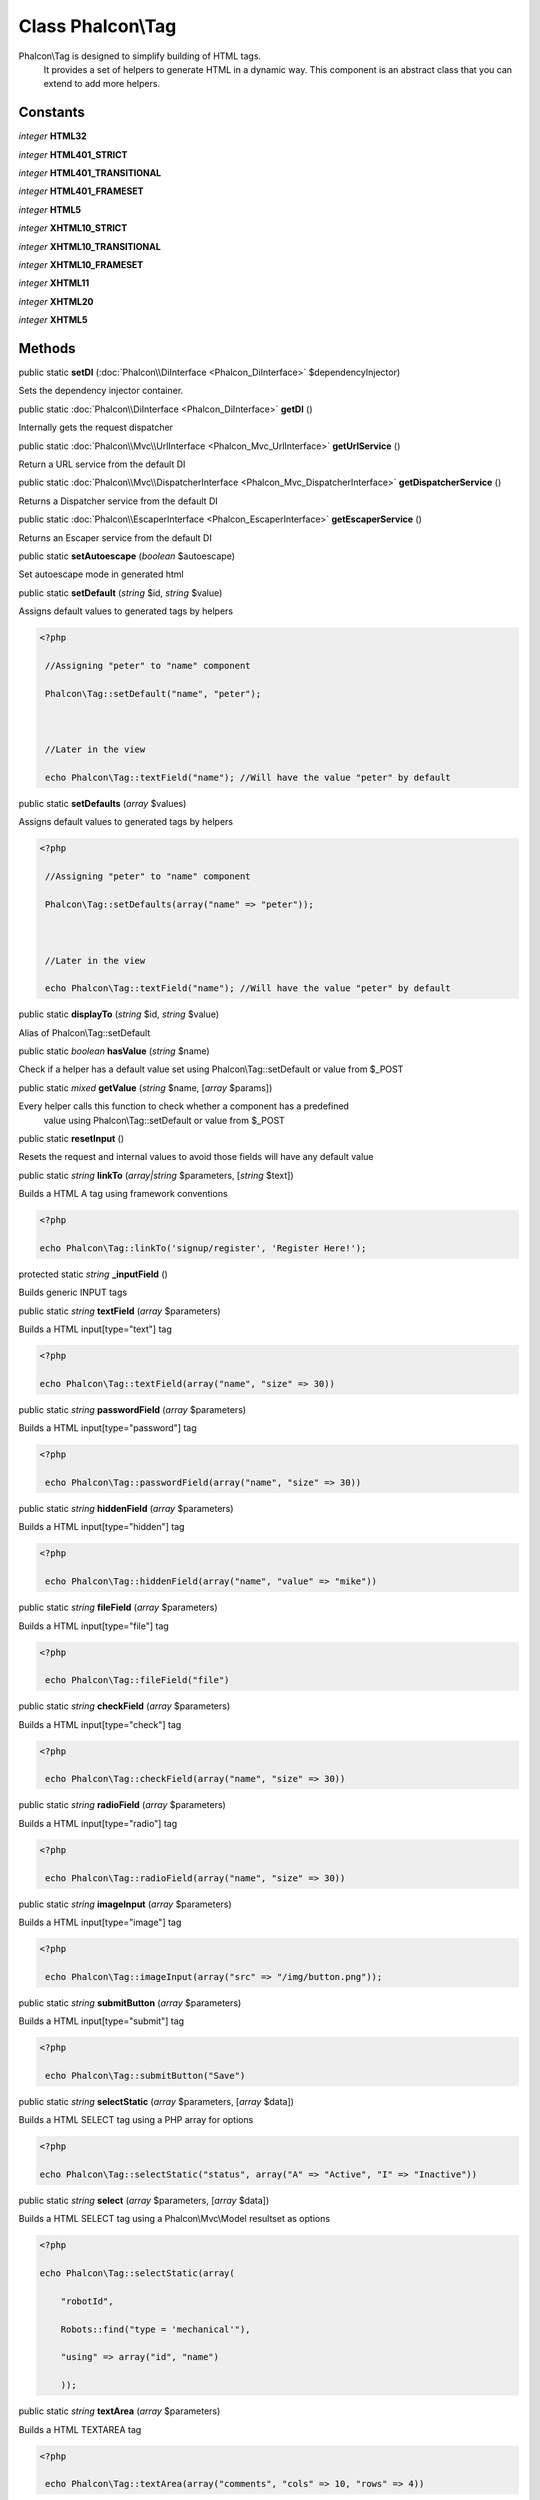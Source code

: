 Class **Phalcon\\Tag**
======================

Phalcon\\Tag is designed to simplify building of HTML tags. It provides a set of helpers to generate HTML in a dynamic way. This component is an abstract class that you can extend to add more helpers.


Constants
---------

*integer* **HTML32**

*integer* **HTML401_STRICT**

*integer* **HTML401_TRANSITIONAL**

*integer* **HTML401_FRAMESET**

*integer* **HTML5**

*integer* **XHTML10_STRICT**

*integer* **XHTML10_TRANSITIONAL**

*integer* **XHTML10_FRAMESET**

*integer* **XHTML11**

*integer* **XHTML20**

*integer* **XHTML5**

Methods
---------

public static  **setDI** (:doc:`Phalcon\\DiInterface <Phalcon_DiInterface>` $dependencyInjector)

Sets the dependency injector container.



public static :doc:`Phalcon\\DiInterface <Phalcon_DiInterface>`  **getDI** ()

Internally gets the request dispatcher



public static :doc:`Phalcon\\Mvc\\UrlInterface <Phalcon_Mvc_UrlInterface>`  **getUrlService** ()

Return a URL service from the default DI



public static :doc:`Phalcon\\Mvc\\DispatcherInterface <Phalcon_Mvc_DispatcherInterface>`  **getDispatcherService** ()

Returns a Dispatcher service from the default DI



public static :doc:`Phalcon\\EscaperInterface <Phalcon_EscaperInterface>`  **getEscaperService** ()

Returns an Escaper service from the default DI



public static  **setAutoescape** (*boolean* $autoescape)

Set autoescape mode in generated html



public static  **setDefault** (*string* $id, *string* $value)

Assigns default values to generated tags by helpers 

.. code-block:: php

    <?php

     //Assigning "peter" to "name" component
     Phalcon\Tag::setDefault("name", "peter");
    
     //Later in the view
     echo Phalcon\Tag::textField("name"); //Will have the value "peter" by default




public static  **setDefaults** (*array* $values)

Assigns default values to generated tags by helpers 

.. code-block:: php

    <?php

     //Assigning "peter" to "name" component
     Phalcon\Tag::setDefaults(array("name" => "peter"));
    
     //Later in the view
     echo Phalcon\Tag::textField("name"); //Will have the value "peter" by default




public static  **displayTo** (*string* $id, *string* $value)

Alias of Phalcon\\Tag::setDefault



public static *boolean*  **hasValue** (*string* $name)

Check if a helper has a default value set using Phalcon\\Tag::setDefault or value from $_POST



public static *mixed*  **getValue** (*string* $name, [*array* $params])

Every helper calls this function to check whether a component has a predefined value using Phalcon\\Tag::setDefault or value from $_POST



public static  **resetInput** ()

Resets the request and internal values to avoid those fields will have any default value



public static *string*  **linkTo** (*array|string* $parameters, [*string* $text])

Builds a HTML A tag using framework conventions 

.. code-block:: php

    <?php

    echo Phalcon\Tag::linkTo('signup/register', 'Register Here!');




protected static *string*  **_inputField** ()

Builds generic INPUT tags



public static *string*  **textField** (*array* $parameters)

Builds a HTML input[type="text"] tag 

.. code-block:: php

    <?php

    echo Phalcon\Tag::textField(array("name", "size" => 30))




public static *string*  **passwordField** (*array* $parameters)

Builds a HTML input[type="password"] tag 

.. code-block:: php

    <?php

     echo Phalcon\Tag::passwordField(array("name", "size" => 30))




public static *string*  **hiddenField** (*array* $parameters)

Builds a HTML input[type="hidden"] tag 

.. code-block:: php

    <?php

     echo Phalcon\Tag::hiddenField(array("name", "value" => "mike"))




public static *string*  **fileField** (*array* $parameters)

Builds a HTML input[type="file"] tag 

.. code-block:: php

    <?php

     echo Phalcon\Tag::fileField("file")




public static *string*  **checkField** (*array* $parameters)

Builds a HTML input[type="check"] tag 

.. code-block:: php

    <?php

     echo Phalcon\Tag::checkField(array("name", "size" => 30))




public static *string*  **radioField** (*array* $parameters)

Builds a HTML input[type="radio"] tag 

.. code-block:: php

    <?php

     echo Phalcon\Tag::radioField(array("name", "size" => 30))




public static *string*  **imageInput** (*array* $parameters)

Builds a HTML input[type="image"] tag 

.. code-block:: php

    <?php

     echo Phalcon\Tag::imageInput(array("src" => "/img/button.png"));




public static *string*  **submitButton** (*array* $parameters)

Builds a HTML input[type="submit"] tag 

.. code-block:: php

    <?php

     echo Phalcon\Tag::submitButton("Save")




public static *string*  **selectStatic** (*array* $parameters, [*array* $data])

Builds a HTML SELECT tag using a PHP array for options 

.. code-block:: php

    <?php

    echo Phalcon\Tag::selectStatic("status", array("A" => "Active", "I" => "Inactive"))




public static *string*  **select** (*array* $parameters, [*array* $data])

Builds a HTML SELECT tag using a Phalcon\\Mvc\\Model resultset as options 

.. code-block:: php

    <?php

    echo Phalcon\Tag::selectStatic(array(
    	"robotId",
    	Robots::find("type = 'mechanical'"),
    	"using" => array("id", "name")
     	));




public static *string*  **textArea** (*array* $parameters)

Builds a HTML TEXTAREA tag 

.. code-block:: php

    <?php

     echo Phalcon\Tag::textArea(array("comments", "cols" => 10, "rows" => 4))




public static *string*  **form** ([*array* $parameters])

Builds a HTML FORM tag 

.. code-block:: php

    <?php

     echo Phalcon\Tag::form("posts/save");
     echo Phalcon\Tag::form(array("posts/save", "method" => "post"));

Volt syntax: 

.. code-block:: php

    <?php

     {{ form("posts/save") }}
     {{ form("posts/save", "method": "post") }}




public static *string*  **endForm** ()

Builds a HTML close FORM tag



public static  **setTitle** (*string* $title)

Set the title of view content 

.. code-block:: php

    <?php

     Phalcon\Tag::setTitle('Welcome to my Page');




public static  **appendTitle** (*string* $title)

Appends a text to current document title



public static  **prependTitle** (*string* $title)

Prepends a text to current document title



public static *string*  **getTitle** ([*unknown* $tags])

Gets the current document title 

.. code-block:: php

    <?php

     	echo Phalcon\Tag::getTitle();

.. code-block:: php

    <?php

     	{{ get_title() }}




public static *string*  **stylesheetLink** ([*array* $parameters], [*boolean* $local])

Builds a LINK[rel="stylesheet"] tag 

.. code-block:: php

    <?php

     	echo Phalcon\Tag::stylesheetLink("http://fonts.googleapis.com/css?family=Rosario", false);
     	echo Phalcon\Tag::stylesheetLink("css/style.css");




public static *string*  **javascriptInclude** ([*array* $parameters], [*boolean* $local])

Builds a SCRIPT[type="javascript"] tag 

.. code-block:: php

    <?php

     	echo Phalcon\Tag::javascriptInclude("http://ajax.googleapis.com/ajax/libs/jquery/1.7.1/jquery.min.js", false);
     	echo Phalcon\Tag::javascriptInclude("javascript/jquery.js");

Volt syntax: 

.. code-block:: php

    <?php

     {{ javascript_include("http://ajax.googleapis.com/ajax/libs/jquery/1.7.1/jquery.min.js", false) }}
     {{ javascript_include("javascript/jquery.js") }}




public static *string*  **image** ([*array* $parameters])

Builds HTML IMG tags



public static *text*  **friendlyTitle** (*string* $text, [*string* $separator], [*boolean* $lowercase])

Converts texts into URL-friendly titles



public static  **setDocType** (*string* $doctype)

Set the document type of content



public static *string*  **getDocType** ()

Get the document type declaration of content



